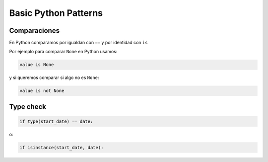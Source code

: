 Basic Python Patterns
=====================

.. _chapter_content:


Comparaciones
-------------

.. 
   In Python you compare for equality with == but for identity with is
   So how do you compare with None in Python? You use:
   and if you want to check whether something is not None the idiom is

En Python comparamos por igualdan con ``==`` y por identidad con ``is``

Por ejemplo para comparar ``None`` en Python usamos: 

.. sourcecode:: python

   value is None

y si queremos comparar si algo no es ``None``:

.. sourcecode:: python

   value is not None

Type check
-----------

.. sourcecode:: python

   if type(start_date) == date:

o:

.. sourcecode:: python

   if isinstance(start_date, date):
